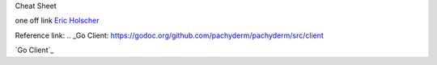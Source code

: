 Cheat Sheet

one off link
`Eric Holscher <https://github.com/ericholscher>`_


Reference link:
.. _Go Client: https://godoc.org/github.com/pachyderm/pachyderm/src/client

`Go Client`_

